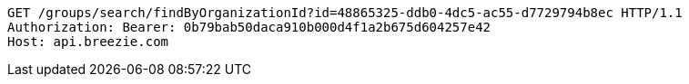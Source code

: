 [source,http,options="nowrap"]
----
GET /groups/search/findByOrganizationId?id=48865325-ddb0-4dc5-ac55-d7729794b8ec HTTP/1.1
Authorization: Bearer: 0b79bab50daca910b000d4f1a2b675d604257e42
Host: api.breezie.com

----
